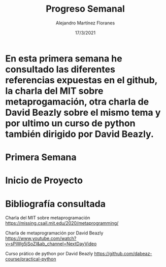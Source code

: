 #+TEMPLATE: Reporte para los estudiantes de TFG
#+key: weekly-progress-report
#+group: reports
#+contributor: Domingo Gomez-Perez
#+default-filename: weekly-progress-report.org

#+TITLE: Progreso Semanal 
#+AUTHOR: Alejandro Martínez Floranes
#+DATE: 17/3/2021

# Todas las semanas, se tiene que crear un reporte. 


* En esta primera semana he consultado las diferentes referencias expuestas en el github, la charla del MIT sobre metaprogamación, otra charla de David Beazly sobre el mismo tema y por ultimo un curso de python también dirigido por David Beazly.

# Resuma brevemente el informe en 1-2 párrafos aquí. Este resumen debe
# describir en forma concreta los objetivos actuales. Es posible que
# quieras vincular a un archivo de proyecto que describe los objetivos
# del proyecto. 

* Primera Semana


# Use esta sección para describir lo que se completó la semana
# pasada. Siéntase libre de incluir tablas, figuras y discusión. Los
# «scripts» cortos están bien, pero los más largos deben ir en un
# apéndice con un enlace de referencia. Esta sección debería ser lo
# suficientemente completa como para que yo entienda lo que has hecho
# y lo que significa. No necesita ser excesivamente larga. Usa
# oraciones completas y un estilo de escritura científica. 




* Inicio de Proyecto
# Describe brevemente el trabajo que se ha dedicado esta semana, entre
# ellos literatura usada, experimentos, etc. Utilizar subsecciones
# para organizar tu trabajo. 


* Bibliografía consultada
Charla del MIT sobre metaprogramación
https://missing.csail.mit.edu/2020/metaprogramming/

Charla de metaprogramación por David Beazly
https://www.youtube.com/watch?v=sPiWg5jSoZI&ab_channel=NextDayVideo

Curso prático de python por David Beazly
https://github.com/dabeaz-course/practical-python

# Briefly summarize one or two papers with citations you read that are related to your work. This does not need to be more than a few sentences per paper, and does not need to be more than one or two papers unless this was a major effort for the week.

# Títulos de las referencias consultadas, con un corto resumen (de dos
# parrafos máximo) sobre el contenido de la referencia.


